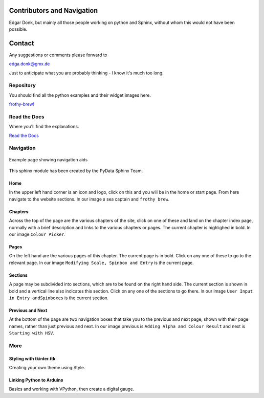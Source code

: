 .. _authors:

===========================
Contributors and Navigation
===========================

Edgar Donk, but mainly all those people working on python and Sphinx, 
without whom this would not have been possible.

=======
Contact
=======

Any suggestions or comments please forward to 

edga.donk@gmx.de

Just to anticipate what you are probably thinking - I know it's much too 
long.

Repository
==========

You should find all the python examples and their widget images here.

`frothy-brew! <https://github.com/Edgar-Donk/frothy-brew>`_


Read the Docs
=============

Where you'll find the explanations.

`Read the Docs <https://frothy-brew.readthedocs.io/en/latest/index.html>`_

Navigation
==========

.. figure:: figures/pydata.png
    :width: 697
    :height: 377
    :align: center
    :alt: Page showing navigation

    Example page showing navigation aids

.. raw:: html

   <details>
   <summary><a>Show/Hide <b>Navigation</b> on the webpage</a></summary>



This sphinx module has been created by the PyData Sphinx Team. 

Home
----

In the upper left hand corner is an icon and logo, click on this and you will
be in the home or start page. From here navigate to the website sections.
In our image a sea captain and ``frothy brew``.

Chapters
--------

Across the top of the page are the various chapters of the site, click on one 
of these and land on the chapter index page, normally with a brief 
description and links to the various chapters or pages. The current chapter
is highlighed in bold. In our image ``Colour Picker``.

Pages
--------

On the left hand are the various pages of this chapter. The current 
page is in bold. Click on any one of these to go to the relevant page.
In our image ``Modifying Scale, Spinbox and Entry`` is the current page.

Sections
--------

A page may be subdivided into sections, which are to be found on the right
hand side. The current section is shown in bold and a vertical line also
indicates this section. Click on any one of the sections to go there. In our
image ``User Input in Entry andSpinboxes`` is the current section.

Previous and Next
-----------------

At the bottom of the page are two navigation boxes that take you to the
previous and next page, shown with their page names, rather than just
previous and next. In our image previous is ``Adding Alpha and Colour 
Result`` and next is ``Starting with HSV``.

.. raw:: html

   </details>



More
====

.. raw:: html

   <head>
   <link rel="stylesheet" href="_static/imagehover_min.css">
   <style type="text/css">
   .aligncenter {
         text-align: left;
   }
   figure, figurecaption {

      display: block;
      font-family: Aladdin, Seagull, Vivaldi, Times;
      /*font-style: italic;
      font-variant: small-caps;*/

   }
   </style>
   </head>
   <p class="aligncenter">
   Hover over the carpet
   <figure class="imghvr-zoom-out-right">
      <img src="_static/flying_carpet1.png">
         <figcaption>
            Just click on one of the images  
            to get whisked away on the html magic carpet.
         </figcaption>
   </figure>
   </p>
   </body>


Styling with tkinter.ttk
------------------------

.. _style: https://tkinterttkstyle.readthedocs.io/en/latest/index.html

.. image:: _static/ben_style.png
   :target: style_

Creating your own theme using Style.

Linking Python to Arduino
-------------------------

.. _ard: https://electronic-python.readthedocs.io/en/latest/index.html

.. image:: _static/arduino.png
   :target: ard_

Basics and working with VPython, then create a digital gauge.


